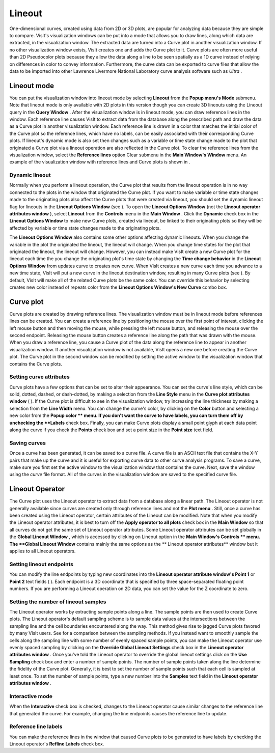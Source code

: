 Lineout
-------

One-dimensional curves, created using data from 2D or 3D plots, are popular for analyzing data
because they are simple to compare. VisIt's visualization windows can be put into a mode that allows you to draw lines, along which data are extracted, in the visualization window. The extracted data are turned into a Curve plot in another visualization window. If no other visualization window exists, VisIt creates one and adds the Curve plot to it. Curve plots are often more useful than 2D Pseudocolor plots because they allow the data along a line to be seen spatially as a 1D curve instead of relying on differences in color to convey information. Furthermore, the curve data can be exported to curve files that allow the data to be imported into other Lawrence Livermore National Laboratory curve analysis software such as
*Ultra*
.

Lineout mode
~~~~~~~~~~~~

You can put the visualization window into lineout mode by selecting
**Lineout**
from the
**Popup menu's Mode**
submenu. Note that lineout mode is only available with 2D plots in this version though you can create 3D lineouts using the Lineout query in the
**Query Window**
. After the visualization window is in lineout mode, you can draw reference lines in the window. Each reference line causes VisIt to extract data from the database along the prescribed path and draw the data as a Curve plot in another visualization window. Each reference line is drawn in a color that matches the initial color of the Curve plot so the reference lines, which have no labels, can be easily associated with their corresponding Curve plots. If lineout's dynamic mode is also set then changes such as a variable or time state change made to the plot that originated a Curve plot via a lineout operation are also reflected in the Curve plot. To clear the reference lines from the visualization window, select the
**Reference lines**
option Clear submenu in the
**Main Window's Window**
menu. An example of the visualization window with reference lines and Curve plots is shown in
.

Dynamic lineout
"""""""""""""""

Normally when you perform a lineout operation, the Curve plot that results from the lineout
operation is in no way connected to the plots in the window that originated the Curve plot. If you want to make variable or time state changes made to the originating plots also affect the Curve plots that were created via lineout, you should set the dynamic lineout flag for lineouts in the
**Lineout Options Window**
(see
). To open the
**Lineout Options Window**
(not the
**Lineout operator attributes window**
), select
**Lineout**
from the
**Controls**
menu in the
**Main Window**
. Click the
**Dynamic**
check box in the
**Lineout Options Window**
to make new Curve plots, created via lineout, be linked to their originating plots so they will be affected by variable or time state changes made to the originating plots.

The
**Lineout Options Window**
also contains some other options affecting dynamic lineouts. When you change the variable in the plot the originated the lineout, the lineout will change. When you change time states for the plot that originated the lineout, the lineout will change. However, you can instead make VisIt create a new Curve plot for the lineout each time the you change the originating plot's time state by changing the
**Time change behavior**
in the
**Lineout Options Window**
from updates curve to creates new curve. When VisIt creates a new curve each time you advance to a new time state, VisIt will put a new curve in the lineout destination window, resulting in many Curve plots (see
). By default, VisIt will make all of the related Curve plots be the same color. You can override this behavior by selecting creates new color instead of repeats color from the
**Lineout Options Window's New Curve**
combo box.

Curve plot
~~~~~~~~~~

Curve plots are created by drawing reference lines. The visualization window must be in lineout mode before references lines can be created. You can create a reference line by positioning the mouse over the first point of interest, clicking the left mouse button and then moving the mouse, while pressing the left mouse button, and releasing the mouse over the second endpoint. Releasing the mouse button creates a reference line along the path that was drawn with the mouse. When you draw a reference line, you cause a Curve plot of the data along the reference line to appear in another visualization window. If another visualization window is not available, VisIt opens a new one before creating the Curve plot. The Curve plot in the second window can be modified by setting the active window to the visualization window that contains the Curve plots.

Setting curve attributes
""""""""""""""""""""""""

Curve plots have a few options that can be set to alter their appearance. You can set the curve's line style, which can be solid, dotted, dashed, or dash-dotted, by making a selection from the
**Line Style**
menu in the
**Curve plot attributes window**
(
). If the Curve plot is difficult to see in the visualization window, try increasing the line thickness by making a selection from the
**Line Width**
menu. You can change the curve's color, by clicking on the
**Color**
button and selecting a new color from the
**Popup color **
menu. If you don't want the curve to have labels, you can turn them off by
unchecking the
**Labels**
check box. Finally, you can make Curve plots display a small point glyph at each data point along the curve if you check the
**Points**
check box and set a point size in the
**Point size**
text field.

Saving curves
"""""""""""""

Once a curve has been generated, it can be saved to a curve file. A curve file is an ASCII text file that contains the X-Y pairs that make up the curve and it is useful for exporting curve data to other curve analysis programs. To save a curve, make sure you first set the active window to the visualization window that contains the curve. Next, save the window using the
*curve*
file format. All of the curves in the visualization window are saved to the specified curve file.

Lineout Operator
~~~~~~~~~~~~~~~~

The Curve plot uses the Lineout operator to extract data from a database along a linear path. The Lineout operator is not generally available since curves are created only through reference lines and not the
**Plot menu**
. Still, once a curve has been created using the Lineout operator, certain attributes of the Lineout can be modified. Note that when you modify the Lineout operator attributes, it is best to turn off the
**Apply operator to all plots**
check box in the
**Main Window**
so that all curves do not get the same set of Lineout operator attributes. Some Lineout operator attributes can be set globally in the
**Global Lineout Window**
, which is accessed by clicking on Lineout option in the
**Main Window's Controls **
menu. The
**Global Lineout Window**
contains mainly the same options as the
** Lineout operator attributes**
window but it applies to all Lineout operators.

Setting lineout endpoints
"""""""""""""""""""""""""

You can modify the line endpoints by typing new coordinates into the
**Lineout operator attribute window's Point 1**
or
**Point 2**
text fields (
). Each endpoint is a 3D coordinate that is specified by three space-separated floating point numbers. If you are performing a Lineout operation on 2D data, you can set the value for the Z coordinate to zero.

Setting the number of lineout samples
"""""""""""""""""""""""""""""""""""""

The Lineout operator works by extracting sample points along a line. The sample points are then
used to create Curve plots. The Lineout operator's default sampling scheme is to sample data values at the intersections between the sampling line and the cell boundaries encountered along the way. This method gives rise to jagged Curve plots favored by many VisIt users. See
for a comparison between the sampling methods. If you instead want to smoothly sample the cells along the sampling line with some number of evenly spaced sample points, you can make the Lineout operator use evenly spaced sampling by clicking on the
**Override Global Lineout Settings**
check box in the
**Lineout operator attributes window**
. Once you've told the Lineout operator to override the global lineout settings click on the
**Use Sampling**
check box and enter a number of sample points. The number of sample points taken along the line determine the fidelity of the Curve plot. Generally, it is best to set the number of sample points such that each cell is sampled at least once. To set the number of sample points, type a new number into the
**Samples**
text field in the
**Lineout operator attributes window**
.

Interactive mode
""""""""""""""""

When the
**Interactive**
check box is checked, changes to the Lineout operator cause similar changes to the reference line that generated the curve. For example, changing the line endpoints causes the reference line to update.

Reference line labels
"""""""""""""""""""""

You can make the reference lines in the window that caused Curve plots to be generated to have labels by checking the Lineout operator's
**Refline Labels**
check box.
